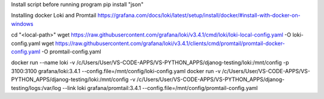 Install script before running program
pip install "json"


Installing docker Loki and Promtail
https://grafana.com/docs/loki/latest/setup/install/docker/#install-with-docker-on-windows

cd "<local-path>"
wget https://raw.githubusercontent.com/grafana/loki/v3.4.1/cmd/loki/loki-local-config.yaml -O loki-config.yaml
wget https://raw.githubusercontent.com/grafana/loki/v3.4.1/clients/cmd/promtail/promtail-docker-config.yaml -O promtail-config.yaml

docker run --name loki -v /c/Users/User/VS-CODE-APPS/VS-PYTHON_APPS/djanog-testing/loki:/mnt/config -p 3100:3100 grafana/loki:3.4.1 --config.file=/mnt/config/loki-config.yaml
docker run -v /c/Users/User/VS-CODE-APPS/VS-PYTHON_APPS/djanog-testing/loki:/mnt/config -v /c/Users/User/VS-CODE-APPS/VS-PYTHON_APPS/djanog-testing/logs:/var/log --link loki grafana/promtail:3.4.1 --config.file=/mnt/config/promtail-config.yaml